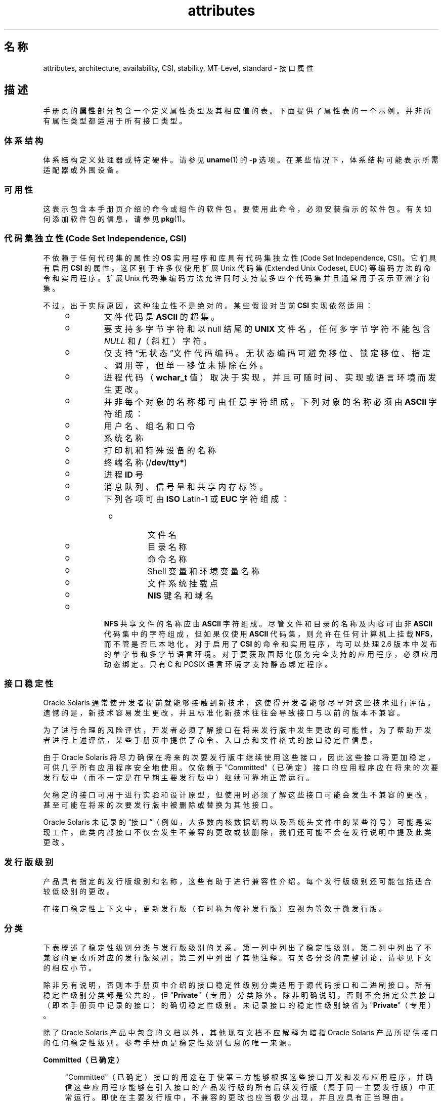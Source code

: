 '\" te
.\" Copyright (c) 2007, 2011, Oracle and/or its affiliates. All rights reserved.
.TH attributes 5 "2011 年 6 月 23 日" "SunOS 5.11" "标准、环境和宏"
.SH 名称
attributes, architecture, availability, CSI, stability, MT-Level, standard \- 接口属性
.SH 描述
.sp
.LP
手册页的\fB属性\fR部分包含一个定义属性类型及其相应值的表。下面提供了属性表的一个示例。并非所有属性类型都适用于所有接口类型。
.sp

.sp
.TS
tab() box;
cw(2.75i) |cw(2.75i) 
lw(2.75i) |lw(2.75i) 
.
属性类型属性值
_
体系结构SPARC
_
可用性system/kernel
_
CSIEnabled（已启用）
_
接口稳定性Committed（已确定）
_
MT 级别Safe（安全）
_
标准请参见 \fBstandards\fR(5)。
.TE

.SS "体系结构"
.sp
.LP
体系结构定义处理器或特定硬件。请参见 \fBuname\fR(1) 的 \fB-p\fR 选项。在某些情况下，体系结构可能表示所需适配器或外围设备。
.SS "可用性"
.sp
.LP
这表示包含本手册页介绍的命令或组件的软件包。要使用此命令，必须安装指示的软件包。有关如何添加软件包的信息，请参见 \fBpkg\fR(1)。
.SS "代码集独立性 (Code Set Independence, CSI)"
.sp
.LP
不依赖于任何代码集的属性的 \fBOS\fR 实用程序和库具有代码集独立性 (Code Set Independence, CSI)。它们具有启用 \fBCSI\fR 的属性。这区别于许多仅使用扩展 Unix 代码集 (Extended Unix Codeset, EUC) 等编码方法的命令和实用程序。扩展 Unix 代码集编码方法允许同时支持最多四个代码集并且通常用于表示亚洲字符集。
.sp
.LP
不过，出于实际原因，这种独立性不是绝对的。某些假设对当前 \fBCSI\fR 实现依然适用：
.RS +4
.TP
.ie t \(bu
.el o
文件代码是 \fBASCII\fR 的超集。
.RE
.RS +4
.TP
.ie t \(bu
.el o
要支持多字节字符和以 null 结尾的 \fBUNIX\fR 文件名，任何多字节字符不能包含 \fINULL\fR 和 \fB/\fR（斜杠）字符。
.RE
.RS +4
.TP
.ie t \(bu
.el o
仅支持“无状态”文件代码编码。无状态编码可避免移位、锁定移位、指定、调用等，但单一移位未排除在外。
.RE
.RS +4
.TP
.ie t \(bu
.el o
进程代码（\fBwchar_t\fR 值）取决于实现，并且可随时间、实现或语言环境而发生更改。
.RE
.RS +4
.TP
.ie t \(bu
.el o
并非每个对象的名称都可由任意字符组成。下列对象的名称必须由 \fBASCII\fR 字符组成： 
.RS +4
.TP
.ie t \(bu
.el o
用户名、组名和口令
.RE
.RS +4
.TP
.ie t \(bu
.el o
系统名称
.RE
.RS +4
.TP
.ie t \(bu
.el o
打印机和特殊设备的名称
.RE
.RS +4
.TP
.ie t \(bu
.el o
终端名称 (/\fBdev/tty*\fR)
.RE
.RS +4
.TP
.ie t \(bu
.el o
进程 \fBID\fR 号
.RE
.RS +4
.TP
.ie t \(bu
.el o
消息队列、信号量和共享内存标签。
.RE
.RS +4
.TP
.ie t \(bu
.el o
下列各项可由 \fBISO\fR Latin-1 或 \fBEUC\fR 字符组成： 
.RS +4
.TP
.ie t \(bu
.el o
文件名
.RE
.RS +4
.TP
.ie t \(bu
.el o
目录名称
.RE
.RS +4
.TP
.ie t \(bu
.el o
命令名称
.RE
.RS +4
.TP
.ie t \(bu
.el o
Shell 变量和环境变量名称
.RE
.RS +4
.TP
.ie t \(bu
.el o
文件系统挂载点
.RE
.RS +4
.TP
.ie t \(bu
.el o
\fBNIS\fR 键名和域名
.RE
.RE
.RE
.RS +4
.TP
.ie t \(bu
.el o
\fBNFS\fR 共享文件的名称应由 \fBASCII\fR 字符组成。尽管文件和目录的名称及内容可由非 \fBASCII\fR 代码集中的字符组成，但如果仅使用 \fBASCII\fR 代码集，则允许在任何计算机上挂载 \fBNFS\fR，而不管是否已本地化。对于启用了 \fBCSI\fR 的命令和实用程序，均可以处理 2.6 版本中发布的单字节和多字节语言环境。对于要获取国际化服务完全支持的应用程序，必须应用动态绑定。只有 C 和 POSIX 语言环境才支持静态绑定程序。
.RE
.SS "接口稳定性"
.sp
.LP
Oracle Solaris 通常使开发者提前就能够接触到新技术，这使得开发者能够尽早对这些技术进行评估。遗憾的是，新技术容易发生更改，并且标准化新技术往往会导致接口与以前的版本不兼容。
.sp
.LP
为了进行合理的风险评估，开发者必须了解接口在将来发行版中发生更改的可能性。为了帮助开发者进行上述评估，某些手册页中提供了命令、入口点和文件格式的接口稳定性信息。
.sp
.LP
由于 Oracle Solaris 将尽力确保在将来的次要发行版中继续使用这些接口，因此这些接口将更加稳定，可供几乎所有应用程序安全地使用。仅依赖于 "Committed"（已确定）接口的应用程序应在将来的次要发行版中（而不一定是在早期主要发行版中）继续可靠地正常运行。
.sp
.LP
欠稳定的接口可用于进行实验和设计原型，但使用时必须了解这些接口可能会发生不兼容的更改，甚至可能在将来的次要发行版中被删除或替换为其他接口。
.sp
.LP
Oracle Solaris 未记录的“接口”（例如，大多数内核数据结构以及系统头文件中的某些符号）可能是实现工件。此类内部接口不仅会发生不兼容的更改或被删除，我们还可能不会在发行说明中提及此类更改。
.SS "发行版级别"
.sp
.LP
产品具有指定的发行版级别和名称，这些有助于进行兼容性介绍。每个发行版级别还可能包括适合较低级别的更改。
.sp

.sp
.TS
tab();
cw(1.1i) cw(1.1i) cw(3.3i) 
lw(1.1i) lw(1.1i) lw(3.3i) 
.
发行版版本含义
_
主x.0T{
可能包含增加的主要功能；遵循可能不兼容的不同标准修订；可能会更改、删除或替换 "Committed"（已确定）接口（虽然这些情况不太可能发生）。产品初始发行版通常为 1.0。
T}
_
次x.yT{
与 x.0 或早期发行版 (y!=0) 相比，此发行版可能包括：增加的功能、对 "Committed"（已确定）接口所做的兼容更改、或者可能对 "Uncommitted"（未确定）或 "Volatile"（可变）接口所做的不兼容更改。
T}
_
微x.y.zT{
应为与上一个发行版 (z!=0) 兼容的接口，但可能修复了更多错误、改进了性能并且支持其他硬件。可能对 "Volatile"（可变）接口进行了不兼容的更改。
T}
.TE

.sp
.LP
在接口稳定性上下文中，更新发行版（有时称为修补发行版）应视为等效于微发行版。
.SS "分类"
.sp
.LP
下表概述了稳定性级别分类与发行版级别的关系。第一列中列出了稳定性级别。第二列中列出了不兼容的更改所对应的发行版级别，第三列中列出了其他注释。有关各分类的完整讨论，请参见下文的相应小节。
.sp

.sp
.TS
tab();
cw(1.1i) cw(1.1i) cw(3.3i) 
lw(1.1i) lw(1.1i) lw(3.3i) 
.
稳定性发行版注释
_
Committed（已确定）主发行版 (x.0)极少发生不兼容情况。
_
Uncommitted（未确定）次发行版 (x.y)经常发生不兼容情况。
_
Volatile（可变）微发行版 (x.y.z)经常发生不兼容情况。
.TE

.sp
.LP
除非另有说明，否则本手册页中介绍的接口稳定性级别分类适用于源代码接口和二进制接口。所有稳定性级别分类都是公共的，但 "\fBPrivate\fR"（专用）分类除外。除非明确说明，否则不会指定公共接口（即本手册页中记录的接口）的确切稳定性级别。未记录接口的稳定性级别缺省为 "\fBPrivate\fR"（专用）。
.sp
.LP
除了 Oracle Solaris 产品中包含的文档以外，其他现有文档不应解释为暗指 Oracle Solaris 产品所提供接口的任何稳定性级别。参考手册页是稳定性级别信息的唯一来源。
.sp
.ne 2
.mk
.na
\fB\fBCommitted（已确定）\fR\fR
.ad
.sp .6
.RS 4n
"Committed"（已确定）接口的用途在于使第三方能够根据这些接口开发和发布应用程序，并确信这些应用程序能够在引入接口的产品发行版的所有后续发行版（属于同一主要发行版）中正常运行。即使在主要发行版中，不兼容的更改也应当极少出现，并且应具有正当理由。
.sp
作为行业标准定义和控制的接口通常视为 "Committed"（已确定）接口。在这种情况下，属性表中的“标准”条目或其他文档位置通常会说明监管机构和/或公共文档版本。
.sp
虽然不兼容的更改很少发生，但是如果相关缺陷极其严重（如本文档的“例外情况”部分中所述），在任何发行版中都可能会发生不兼容的更改；或者在次要发行版中，可能会通过“功能终止”过程来执行不兼容的更改。如果必须停止对 "Committed"（已确定）接口的支持，Oracle Solaris 将会尝试提供通知并将稳定性级别标记为 "Obsolete"（已过时）。
.RE

.sp
.ne 2
.mk
.na
\fB\fBUncommitted（未确定）\fR\fR
.ad
.sp .6
.RS 4n
不对这些接口在不同次要发行版中的源代码或二进制兼容性进行任何承诺。甚至在次要发行版中可能会发生接口删除等重大的不兼容更改。 "Uncommitted"（未确定）接口通常不适用于与发行版无关的产品。
.sp
对接口进行不兼容更改旨在对接口进行实质性的改进（包括考虑到易用性等因素）。一般情况下， "Uncommitted"（未确定）接口不太可能进行不兼容的更改，如果发生此类更改，这些更改将影响甚微，并且通常具有减轻风险计划。
.sp
 "Uncommitted"（未确定）接口通常属于下列子类别之一：
.RS +4
.TP
1.
实验性或过渡性接口。这些接口通常旨在使外部开发者可以及早接触到一些新兴的、不断发展变化的技术，或者提供一个临时的解决问题的办法，有待将来再寻求更通用的解决方案。
.RE
.RS +4
.TP
2.
其规范由外部机构控制的接口，但 Oracle Solaris 希望在提供与外部规范同步的下一个次要发行版之前尽力与以前的发行版保持兼容。
.RE
.RS +4
.TP
3.
相较于稳定性而言，其目标用户更重视创新（或者易用性）的接口。此属性通常与较高层组件的管理接口相关联。
.RE
对于 "Uncommitted"（未确定）接口，Oracle Solaris 不会对不同次要发行版之间的源代码或二进制文件兼容性做出任何声明。根据这些接口开发的应用程序可能无法在将来的次要发行版中运行。
.RE

.sp
.ne 2
.mk
.na
\fB\fBVolatile（可变）\fR\fR
.ad
.sp .6
.RS 4n
"Volatile"（可变）接口可能出于任何原因而随时发生更改。
.sp
通过 "Volatile"（可变）接口稳定性级别，Oracle Solaris 产品可以快速跟上不断发展变化的规范。在许多情况下，与为接口提供额外的稳定性相比，"Volatile"（可变）接口能够更好地满足使用者的期望，因此人们更喜欢使用 "Volatile"（可变）接口。
.sp
此分类级别最常应用于由 Oracle Solaris 以外的机构控制的接口，但与重视接口兼容性的标准机构或免费/开源软件 (Free or Open Source Software, FOSS) 社区控制的规范不同的是，无法声明极少对接口规范进行的不兼容更改。此外，此接口还适用于由 FOSS 控制的软件，对于此类软件，大家认为在最短时间内了解社区动态比向我们的客户提供稳定性更为重要。
.sp
通常还可以在可靠组织或广泛认可的组织定义接口的过程中，将 "Volatile"（可变）分类级别应用于接口。这些级别通常称为标准草案。“IETF Internet 草案”就是一个广为人知的正在开发的规范的示例。
.sp
此外，实验性接口也可以是 "Volatile"（可变）接口。
.sp
我们不对任何两个发行版（包括修补程序）之间的 "Volatile"（可变）接口的源代码或二进制兼容性做出任何声明。包含这些接口的应用程序可能无法在将来的任何发行版中正常运行。
.RE

.sp
.ne 2
.mk
.na
\fB\fBNot-an-Interface（不是接口）\fR\fR
.ad
.sp .6
.RS 4n
有时会出现以下情况：推断存在的某个实体可能是一个接口，但实际上却并非是接口。常见示例包括：仅供人员使用的 CLI 的输出以及 GUI 的确切布局。
.sp
此分类是一个适合用于阐明确定可能存在此类混淆的术语。如果无法对实体应用此术语，也并不意味着该实体就是某种形式的接口。它仅表明未确定可能存在此类混淆。
.RE

.sp
.ne 2
.mk
.na
\fB\fBPrivate（专用）\fR\fR
.ad
.sp .6
.RS 4n
"Private"（专用）接口是由组件（或产品）提供的专用于该组件的接口。"Private"（专用）接口仍可对其他组件可见或可由其他组件访问。由于使用其他组件的专用接口存在巨大的稳定性风险，因此明确不支持这种使用方式。未由 Oracle Solaris 提供的组件不应使用 "Private"（专用）接口。
.sp
大多数 "Private"（专用）接口都未予以记录。我们很少记录 "Private"（专用）接口。记录 "Private"（专用）接口的原因包括（但不限于）：接口用途可能会在将来重新分类为某个公共稳定性级别分类，或者该接口会无规律地显现。
.RE

.sp
.ne 2
.mk
.na
\fB\fBObsolete（过时）\fR\fR
.ad
.sp .6
.RS 4n
"Obsolete"（已过时）是可与上述分类级别一起显示的修饰符。"Obsolete"（已过时）修饰符表示接口“已弃用”并且/或者建议不要继续用于一般用途。通过应用 "Obsolete"（已过时）修饰符，现有接口可从某个其他状态（例如，"Committed"（已确定）或 "Uncommitted"（未确定））发生降级，以便建议客户先从该接口进行迁移，然后再删除（或以不兼容方式更改）该接口。
.sp
当前发行版支持 "Obsolete"（已过时）接口，但计划在将来的（次要）发行版中将其删除。停止接口支持之前，Oracle Solaris 将会首先尝试提供通知，然后再停止支持相应接口。使用 "Obsolete"（已过时）接口会生成警告消息。
.RE

.SS "例外情况"
.sp
.LP
在极少情况下，为了维护 Oracle Solaris 和客户的最佳利益，需要违反接口稳定性承诺。下表包含接口提供者违反接口稳定性确定的常见已知原因，但不排除存在其他原因。
.RS +4
.TP
1.
存在安全漏洞（接口固有的漏洞）。
.RE
.RS +4
.TP
2.
发生数据损坏（接口固有的漏洞）。
.RE
.RS +4
.TP
3.
违反标准的情况（由一致性测试的解释或改进中的更改所揭示）。
.RE
.RS +4
.TP
4.
某个非由 Oracle Solaris 控制的接口规范已发生不兼容的更改，并且大多数接口使用者都希望提供更新的接口。
.RE
.RS +4
.TP
5.
对于客户来说，不进行不兼容更改是无法接受的。例如，在放弃 DOS 8.3 命名限制后，如果不对 pcfs 进行不兼容的更改，就会是一个这样的示例。
.RE
.sp
.LP
例外情况允许的不兼容更改将始终尽可能在“最主要的”发行版中提供。但是，漏洞带来的后果或合同相关规定要求往往会强制在修补程序中提供。
.SS "与早期接口分类机制的兼容性"
.sp
.LP
在 Solaris 10 以及先前的发行版中，采用不同的接口分类机制。下表概述了新旧分类机制之间的映射。
.sp

.sp
.TS
tab();
cw(1.1i) cw(1.1i) cw(3.3i) 
lw(1.1i) lw(1.1i) lw(3.3i) 
.
旧机制新机制注释
_
Standard（标准）Committed（已确定）T{
应显示属性表中标准属性类型的条目。
T}
Stable（稳定）Committed（已确定）名称更改。
Evolving（发展中）Uncommitted（未确定）实际承诺相符。
Unstable（不稳定）Uncommitted（未确定）名称更改。
External（外部）Volatile（可变）T{
名称更改，同时扩展了允许的使用情况。
T}
Obsolete（过时）(Obsolete)（过时）以前为分类，现在为修饰符。
.TE

.sp
.LP
免费/开源软件的重要性日益提高，促使将名称从 "Stable"（稳定）/"Unstable"（不稳定）更改为 "Committed"（已确定）/"Uncommitted"（未确定）。"Stable"（稳定）一词与该术语在 FOSS 社区中的常见用途相冲突。
.sp
.LP
"Evolving"（发展中）的定义比较模糊，导致很难理解此术语。在迁移到新分类机制的过程中，以前的许多 "Evolving"（发展中）的接口都已升级为 "Committed"（已确定）。不过，在遇到术语 "Evolving"（发展中）时，应推断为 "Uncommitted"（未确定）。
.SS "MT 级别"
.sp
.LP
库分为若干类别，这些类别定义了其支持多个线程的能力。包含属于多个或不同级别的函数的手册页在\fB\fR“附注”部分或\fB\fR“用法”部分中对此方面进行了介绍。
.sp
.ne 2
.mk
.na
\fB\fBSafe（安全）\fR\fR
.ad
.sp .6
.RS 4n
“安全”是可从多线程应用程序调用的代码的属性。调入安全接口或安全代码段的作用是：即使由多个线程调用，结果仍然有效。人们常常忽视的一点是：此安全接口或安全代码段的结果可产生影响所有线程的全局后果。例如，从一个线程打开或关闭文件的操作对进程中的所有线程都可见。多线程应用程序负责安全地使用这些接口，这与此接口是否安全有所不同。例如，关闭应用程序中其他线程仍在使用的文件的多线程应用程序未安全地使用 \fBclose\fR(2) 接口。
.RE

.sp
.ne 2
.mk
.na
\fB\fBUnsafe（非安全）\fR\fR
.ad
.sp .6
.RS 4n
非安全库包含不受保护的全局和静态数据。除非应用程序安排每次仅在库中执行一个线程，否则使用此库会不安全。非安全库可能包含安全函数；不过，库包含的大多数函数在调用时都是不安全的。某些非安全函数具有多线程安全的可重入函数。可重入函数由附加到函数名称的 \fB_r\fR 后缀指定。
.RE

.sp
.ne 2
.mk
.na
\fB\fBMT-Safe（MT 安全）\fR\fR
.ad
.sp .6
.RS 4n
多线程安全库是为多线程访问而充分准备的库。它通过锁定保护其全局和静态数据，并且可提供合理数目的并发性。可以安全使用的库并不能视为多线程安全。例如，使用监视器监视整个库可使库保持安全，但它不支持并发性，因此不能视为多线程安全。多线程安全库必须允许合理数目的并发性。（此定义的目的是精确定义安全库的含义。安全库的定义不会指定该库是否支持并发性。多线程安全定义明确指明该库是安全的，并且支持一定程度的并发性。这阐明了安全定义，它可以表示从单线程到任何并发度的多线程的所有内容。）
.RE

.sp
.ne 2
.mk
.na
\fB\fBAsync-Signal-Safe（异步信号安全）\fR\fR
.ad
.sp .6
.RS 4n
“异步信号安全”表示可从信号处理程序安全地调用的特定库函数。执行异步信号安全函数的线程在被信号中断时，自身不会发生死锁。信号只会为获取锁定的多线程安全函数带来问题。
.sp
异步信号安全函数也具有多线程安全性。在异步信号安全函数中获取锁定时，将禁用信号。这些信号用于防止调用可能获取相同锁定的信号处理程序。
.RE

.sp
.ne 2
.mk
.na
\fB\fBMT-Safe with Exceptions（MT 安全，但存在异常）\fR\fR
.ad
.sp .6
.RS 4n
有关异常的说明，请参见这些页面的\fB\fR“附注”部分或\fB\fR“用法”部分。
.RE

.sp
.ne 2
.mk
.na
\fB\fBSafe with Exceptions（安全，但存在异常）\fR\fR
.ad
.sp .6
.RS 4n
有关异常的说明，请参见这些页面的\fB\fR“附注”部分或\fB\fR“用法”部分。
.RE

.sp
.ne 2
.mk
.na
\fB\fBFork-Safe（Fork 安全）\fR\fR
.ad
.sp .6
.RS 4n
\fBfork\fR(2) 函数仅在子进程中复制调用线程。\fBfork1\fR(2) 函数的存在目的是为了与以前版本兼容，它与 \fBfork()\fR 同义。当调用 \fBfork()\fR 时，如果未在执行派生的其他线程保持锁定，该锁定仍将保持在子进程中，但是由于未复制所属线程，因此没有锁定所有者。调用尝试获取锁定的函数的子进程自身将发生死锁。
.sp
当调用 \fBfork()\fR 时，Fork 安全库安排仅让执行派生的线程保留该库的所有内部锁定。这通常是使用 \fBpthread_atfork\fR(3C) 实现的，该函数在初始化库时调用。
.sp
在极少情况下，如果进程需要在执行派生时复制其所有线程，\fBforkall\fR(2) 函数会提供此功能。调用 \fBforkall()\fR 时，不会执行 \fBpthread_atfork()\fR 操作。调用 \fBforkall()\fR 存在相应的危险。当某个线程调用 \fBforkall()\fR 时，如果进程中的某些其他线程正在执行 I/O 操作，这些线程将继续在父进程和子进程中执行相同的 I/O 操作，这可能会导致数据损坏。出于此原因以及其他竞争情况原因，不建议使用 \fBforkall()\fR。
.sp
在 Solaris 10 之前的所有 Solaris 发行版中，\fBfork()\fR 的行为取决于应用程序是否与 \fB-lpthread\fR 相链接（有关 POSIX 线程，请参见 \fBstandards\fR(5)）。如果与 \fB-lpthread\fR 链接，\fBfork()\fR 的行为与 \fBfork1()\fR 相似，否则与 \fBforkall()\fR 相似。为了避免产生有关 \fBfork()\fR 行为的任何混淆，应用程序可以根据需要明确地调用 \fBfork1()\fR 或 \fBforkall()\fR。
.RE

.sp
.ne 2
.mk
.na
\fB\fBCancel-Safety（取消安全）\fR\fR
.ad
.sp .6
.RS 4n
如果多线程应用程序使用 \fBpthread_cancel\fR(3C) 取消（即中止）线程，目标线程在中止时可能会保留某项资源，例如锁定或分配的内存。如果线程未安装有适当的取消清除处理程序来释放相应资源（请参见 \fBpthread_cancel\fR(3C)），该应用程序即为“取消不安全”，也就是说，从线程取消方面来说，该应用程序不安全。由于取消的线程未释放锁定，这种非安全性可能导致死锁或资源泄漏；例如，不会在取消线程时释放内存。使用 \fBpthread_cancel\fR(3C) 的所有应用程序都应确保它们在“取消安全”环境中运行。此外，如果库具有取消点并且获取锁定等资源或动态分配内存，也会导致与这些库关联的应用程序的取消不安全性。这为多线程程序中的库引入了另一个安全级别：取消安全。取消安全包含两个子类别：延迟取消安全以及异步取消安全。如果应用程序对于取消类型为 \fBPTHREAD_CANCEL_DEFERRED\fR 的线程为取消安全时，该应用程序被视为延迟取消安全。如果应用程序对于取消类型为 \fBPTHREAD_CANCEL_ASYNCHRONOUS\fR 的线程为取消安全时，该应用程序被视为异步取消安全。由于具有延迟取消类型的线程只能在正确定义的取消点取消，而具有异步取消类型的线程可在任意位置取消，因此延迟取消安全比异步取消安全更容易实现。缺省情况下，创建的所有线程都具有延迟取消类型，因此可能永远不需要担心异步取消安全。大多数应用程序和库都应当始终为异步取消不安全。根据定义，异步取消安全的应用程序同时也是延迟取消安全的。
.RE

.SS "标准"
.sp
.LP
许多接口都作为行业标准进行定义和控制。在这种情况下，本部分中将说明监管机构和/或公共文档版本。
.sp
.LP
程序员在生成可移植应用程序时，应该遵照此应用程序应符合的标准或规范中提供的接口说明，而不能遵照基于公共标准的接口的手册页说明。当标准或规范允许采用替代实现选择时，手册页通常仅介绍由 Oracle Solaris 实现的替代项。手册页还介绍对 Oracle Solaris 提供的标准接口的基本定义的所有可兼容扩展。
.sp
.LP
对于文中引用的监管机构或文档，并不意味着我们将其认可为“标准”条目。监管机构可以是非常正式的组织（例如 ISO 或 ANSII）、较不正式但广泛接受的组织（例如 IETF）或非正式的独立贡献者（例如 FOSS（Free or Open Source Software，免费/开源软件）贡献者）。
.SH 另请参见
.sp
.LP
\fBuname\fR(1)、\fBIntro\fR(3)、\fBstandards\fR(5)
.sp
.LP
\fBpkg\fR(1)
